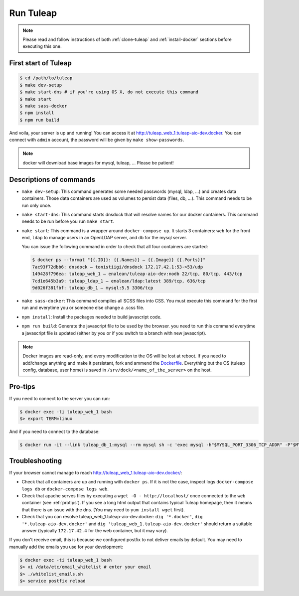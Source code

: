 Run Tuleap
==========

.. NOTE:: Please read and follow instructions of both :ref:`clone-tuleap` and
    :ref:`install-docker` sections before executing this one.

First start of Tuleap
---------------------

.. code-block:: bash

    $ cd /path/to/tuleap
    $ make dev-setup
    $ make start-dns # if you're using OS X, do not execute this command
    $ make start
    $ make sass-docker
    $ npm install
    $ npm run build

And voila, your server is up and running! You can access it at
http://tuleap_web_1.tuleap-aio-dev.docker. You can connect with ``admin``
account, the password will be given by ``make show-passwords``.

.. image:: ../../images/its-Magic.gif
   :alt: It's Magic!
   :align: center

.. NOTE:: docker will download base images for mysql, tuleap, … Please be patient!

Descriptions of commands
------------------------

* ``make dev-setup``: This command generates some needed passwords (mysql, ldap,
  …) and creates data containers. Those data containers are used as volumes to
  persist data (files, db, …). This command needs to be run only once.
* ``make start-dns``: This command starts dnsdock that will resolve names for
  our docker containers. This command needs to be run before you run ``make start``.
* ``make start``: This command is a wrapper around ``docker-compose up``. It
  starts 3 containers: ``web`` for the front end, ``ldap`` to manage users in an
  OpenLDAP server, and ``db`` for the mysql server.

  You can issue the following command in order to check that all four containers are started:

  .. code-block:: bash

    $ docker ps --format "{{.ID}}: {{.Names}} — {{.Image}} {{.Ports}}"
    7ac93f72dbb6: dnsdock — tonistiigi/dnsdock 172.17.42.1:53->53/udp
    149428f796ea: tuleap_web_1 — enalean/tuleap-aio-dev:nodb 22/tcp, 80/tcp, 443/tcp
    7cd1e645b3a9: tuleap_ldap_1 — enalean/ldap:latest 389/tcp, 636/tcp
    9d026f381fbf: tuleap_db_1 — mysql:5.5 3306/tcp

* ``make sass-docker``: This command compiles all SCSS files into CSS. You must
  execute this command for the first run and everytime you or someone else change a .scss file.

* ``npm install``: Install the packages needed to build javascript code.

* ``npm run build``: Generate the javascript file to be used by the browser. you
  need to run this command everytime a javascript file is updated (either by you
  or if you switch to a branch with new javascript).

.. NOTE:: Docker images are read-only, and every modification to the OS will be
    lost at reboot. If you need to add/change anything and make it persistant, fork
    and ammend the `Dockerfile <https://registry.hub.docker.com/u/enalean/tuleap-aio-dev/>`_.
    Everything but the OS (tuleap config, database, user home) is saved in
    ``/srv/dock/<name_of_the_server>`` on the host.

.. _protips:

Pro-tips
--------

If you need to connect to the server you can run:

.. code-block:: bash

    $ docker exec -ti tuleap_web_1 bash
    $> export TERM=linux

And if you need to connect to the database:

.. code-block:: bash

    $ docker run -it --link tuleap_db_1:mysql --rm mysql sh -c 'exec mysql -h"$MYSQL_PORT_3306_TCP_ADDR" -P"$MYSQL_PORT_3306_TCP_PORT" -uroot -p"$MYSQL_ENV_MYSQL_ROOT_PASSWORD" tuleap'

Troubleshooting
---------------

If your browser cannot manage to reach http://tuleap_web_1.tuleap-aio-dev.docker/:

* Check that all containers are up and running with ``docker ps``. If it is not
  the case, inspect logs ``docker-compose logs db`` or ``docker-compose logs web``.
* Check that apache serves files by executing a ``wget -O -
  http://localhost/`` once connected to the ``web`` container (see
  :ref:`protips`). If you see a long html output that contains typical Tuleap
  homepage, then it means that there is an issue with the dns. (You may need to ``yum install wget`` first).
* Check that you can resolve tuleap_web_1.tuleap-aio-dev.docker: ``dig
  '*.docker'``, ``dig '*.tuleap-aio-dev.docker'`` and ``dig
  'tuleap_web_1.tuleap-aio-dev.docker'`` should return a suitable answer
  (typically ``172.17.42.4`` for the web container, but it may vary).

If you don't receive email, this is because we configured postfix to not deliver emails by default. You may need to manually add the emails you use for your development:

.. code-block:: bash

    $ docker exec -ti tuleap_web_1 bash
    $> vi /data/etc/email_whitelist # enter your email
    $> ./whitelist_emails.sh
    $> service postfix reload

